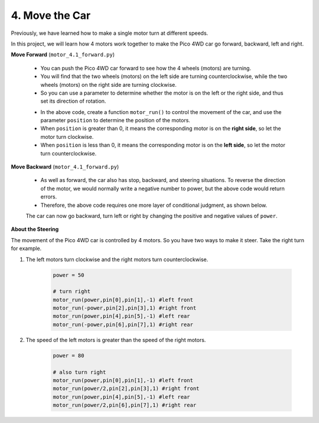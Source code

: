 4. Move the Car
=================

Previously, we have learned how to make a single motor turn at different speeds.

In this project, we will learn how 4 motors work together to make the Pico 4WD car go forward, backward, left and right.


**Move Forward** (``motor_4.1_forward.py``)

    * You can push the Pico 4WD car forward to see how the 4 wheels (motors) are turning.
    * You will find that the two wheels (motors) on the left side are turning counterclockwise, while the two wheels (motors) on the right side are turning clockwise.
    * So you can use a parameter to determine whether the motor is on the left or the right side, and thus set its direction of rotation.

    .. code-block:: python
        :emphasize-lines: 13,17

        import machine
        import time

        pin = []
        motor_pin = [17,16,15,14,13,12,11,10]

        for i in range(8):
            pin.append(None)
            pin[i] = machine.PWM(machine.Pin(motor_pin[i],machine.Pin.OUT))
            pin[i].freq(20000)

        def motor_run(power,pinA,pinB,position):
            power= int(power/100.0*0xFFFF)
            if position>0:
                # clockwise
                pinA.duty_u16(0xFFFF-power)
                pinB.duty_u16(0xFFFF)
            elif position<0:
                # anticlockwise
                pinA.duty_u16(0xFFFF)
                pinB.duty_u16(0xFFFF-power)

        try:

            power = 50

            # forward
            motor_run(power,pin[0],pin[1],-1) #left front
            motor_run(power,pin[2],pin[3],1) #right front
            motor_run(power,pin[4],pin[5],-1) #left rear
            motor_run(power,pin[6],pin[7],1) #right rear
            time.sleep(2)

        finally:
                # stop
            power = 0
            motor_run(power,pin[0],pin[1],-1) #left front
            motor_run(power,pin[2],pin[3],1) #right front
            motor_run(power,pin[4],pin[5],-1) #left rear
            motor_run(power,pin[6],pin[7],1) #right rear


    * In the above code, create a function ``motor_run()`` to control the movement of the car, and use the parameter ``position`` to determine the position of the motors.
    * When ``position`` is greater than 0, it means the corresponding motor is on the **right side**, so let the motor turn clockwise.
    * When ``position`` is less than 0, it means the corresponding motor is on the **left side**, so let the motor turn counterclockwise.


**Move Backward** (``motor_4.1_forward.py``)

    * As well as forward, the car also has stop, backward, and steering situations. To reverse the direction of the motor, we would normally write a negative number to power, but the above code would return errors.
    * Therefore, the above code requires one more layer of conditional judgment, as shown below.

    .. code-block:: python
        :emphasize-lines: 12,13,17,21

        import machine
        import time

        pin = []
        motor_pin = [17,16,15,14,13,12,11,10]

        for i in range(8):
            pin.append(None)
            pin[i] = machine.PWM(machine.Pin(motor_pin[i],machine.Pin.OUT))
            pin[i].freq(20000)

        def motor_run(power,pinA,pinB,position):
            value= int(abs(power)/100.0*0xFFFF)
            if position*power>0:
                # clockwise
                pinA.duty_u16(0xFFFF-value)
                pinB.duty_u16(0xFFFF)
            elif position*power<0:
                # anticlockwise
                pinA.duty_u16(0xFFFF)
                pinB.duty_u16(0xFFFF-value)
            elif position*power==0:
                # stop
                pinA.duty_u16(0xFFFF)
                pinB.duty_u16(0xFFFF)


        try:

            power = 50

            # backward
            motor_run(-power,pin[0],pin[1],-1) #left front
            motor_run(-power,pin[2],pin[3],1) #right front
            motor_run(-power,pin[4],pin[5],-1) #left rear
            motor_run(-power,pin[6],pin[7],1) #right rear
            time.sleep(2)
            
        finally:
                # stop
            power = 0
            motor_run(power,pin[0],pin[1],-1) #left front
            motor_run(power,pin[2],pin[3],1) #right front
            motor_run(power,pin[4],pin[5],-1) #left rear
            motor_run(power,pin[6],pin[7],1) #right rear


    The car can now go backward, turn left or right by changing the positive and negative values of ``power``.

**About the Steering** 

The movement of the Pico 4WD car is controlled by 4 motors. So you have two ways to make it steer. Take the right turn for example.

#. The left motors turn clockwise and the right motors turn counterclockwise.

    .. code-block:: python

        power = 50

        # turn right
        motor_run(power,pin[0],pin[1],-1) #left front
        motor_run(-power,pin[2],pin[3],1) #right front
        motor_run(power,pin[4],pin[5],-1) #left rear
        motor_run(-power,pin[6],pin[7],1) #right rear

#. The speed of the left motors is greater than the speed of the right motors.

    .. code-block:: python

        power = 80

        # also turn right
        motor_run(power,pin[0],pin[1],-1) #left front
        motor_run(power/2,pin[2],pin[3],1) #right front
        motor_run(power,pin[4],pin[5],-1) #left rear
        motor_run(power/2,pin[6],pin[7],1) #right rear